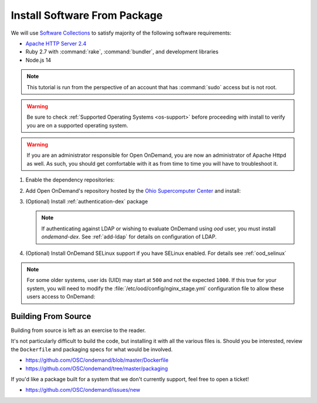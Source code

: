 .. _install-software:

Install Software From Package
=============================

We will use `Software Collections`_ to satisfy majority of the following
software requirements:

- `Apache HTTP Server 2.4`_
- Ruby 2.7 with :command:`rake`, :command:`bundler`, and development
  libraries
- Node.js 14

.. note::

   This tutorial is run from the perspective of an account that has
   :command:`sudo` access but is not root.

.. warning::

   Be sure to check :ref:`Supported Operating Systems <os-support>` before proceeding with install to verify
   you are on a supported operating system.

..  warning::

  If you are an administrator responsible for Open OnDemand, you are now an administrator of
  Apache Httpd as well.  As such, you should get comfortable with it as from time to time you will
  have to troubleshoot it.

1. Enable the dependency repositories:

.. tabs::

   .. tab:: CentOS 7

      .. code-block:: sh

         sudo yum install centos-release-scl epel-release


   .. tab:: RockyLinux 8

      .. code-block:: sh

         sudo dnf config-manager --set-enabled powertools
         sudo dnf install epel-release
         sudo dnf module enable ruby:2.7 nodejs:14

   .. tab:: RHEL 7

      .. warning::

         You may also need to enable the *Optional* channel and
         attach a subscription providing access to RHSCL to be able to use this
         repository.

      .. code-block:: sh

         sudo yum install epel-release
         sudo subscription-manager repos --enable=rhel-server-rhscl-7-rpms


   .. tab:: RHEL 8

      .. warning::

         You may also need to enable the *Optional* channel and
         attach a subscription providing access to RHSCL to be able to use this
         repository.

      .. code-block:: sh

         sudo dnf install epel-release
         sudo dnf module enable ruby:2.7 nodejs:14
         sudo subscription-manager repos --enable codeready-builder-for-rhel-8-x86_64-rpms

2. Add Open OnDemand's repository hosted by the `Ohio Supercomputer Center`_ and install:

   .. tabs::

      .. tab:: yum/dnf

         .. code-block:: sh

            sudo yum install https://yum.osc.edu/ondemand/{{ ondemand_version }}/ondemand-release-web-{{ ondemand_version }}-1.noarch.rpm

            sudo yum install ondemand


      .. tab:: apt

         .. code-block:: sh

            sudo apt install apt-transport-https ca-certificates wget
            wget -O /tmp/ondemand-release-web_{{ ondemand_version }}.1_all.deb https://apt.osc.edu/ondemand/{{ ondemand_version }}/ondemand-release-web_{{ ondemand_version }}.1_all.deb
            sudo apt install /tmp/ondemand-release-web_{{ ondemand_version }}.1_all.deb
            sudo apt update

            sudo apt install ondemand

#. (Optional) Install :ref:`authentication-dex` package

   .. note::

      If authenticating against LDAP or wishing to evaluate OnDemand using `ood` user, you must install `ondemand-dex`.
      See :ref:`add-ldap` for details on configuration of LDAP.

   .. tabs::

      .. tab:: yum/dnf

         .. code-block:: sh

            sudo yum install ondemand-dex


      .. tab:: apt

         .. code-block:: sh

            sudo apt install ondemand-dex

#. (Optional) Install OnDemand SELinux support if you have SELinux enabled. For details see :ref:`ood_selinux`

   .. tabs::

      .. tab:: yum/dnf

         .. code-block:: sh

            sudo yum install ondemand-selinux

      .. tab:: apt

          Not available for Debian systems.

.. note::

   For some older systems, user ids (UID) may start at ``500`` and not the
   expected ``1000``. If this true for your system, you will need to modify the
   :file:`/etc/ood/config/nginx_stage.yml` configuration file to allow these
   users access to OnDemand:

   .. code-block:: yaml
      :emphasize-lines: 9

      # /etc/ood/config/nginx_stage.yml
      ---

      # ...

      # Minimum user id required to generate per-user NGINX server as the requested
      # user (default: 1000)
      #
      min_uid: 500

      # ...

Building From Source
--------------------

Building from source is left as an exercise to the reader. 
     
It's not particularly difficult to build the code, but installing it with all the various files is. Should you be interested, 
review the ``Dockerfile`` and packaging specs for what would be involved.

- https://github.com/OSC/ondemand/blob/master/Dockerfile
- https://github.com/OSC/ondemand/tree/master/packaging

If you'd like a package built for a system that we don't currently support, feel free to open a ticket!

- https://github.com/OSC/ondemand/issues/new

.. _software collections: https://www.softwarecollections.org/en/
.. _apache http server 2.4: https://www.softwarecollections.org/en/scls/rhscl/httpd24/
.. _ohio supercomputer center: https://www.osc.edu/
